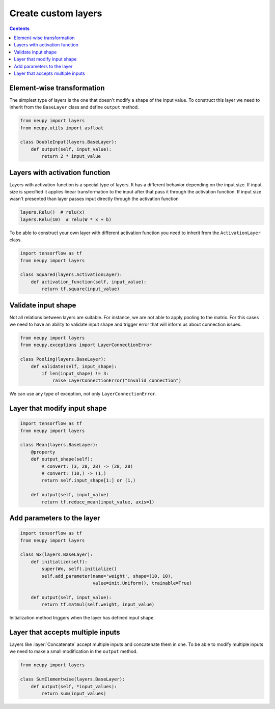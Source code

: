 Create custom layers
====================

.. contents::

Element-wise transformation
---------------------------

The simplest type of layers is the one that doesn't modify a shape of the input value. To construct this layer we need to inherit from the ``BaseLayer`` class and define ``output`` method.

.. code-block:: python

    from neupy import layers
    from neupy.utils import asfloat

    class DoubleInput(layers.BaseLayer):
        def output(self, input_value):
            return 2 * input_value

Layers with activation function
-------------------------------

Layers with activation function is a special type of layers. It has a different behavior depending on the input size. If input size is specified it applies linear transformation to the input after that pass it through the activation function. If input size wasn't presented than layer passes input directly through the activation function

.. code-block:: python

    layers.Relu()  # relu(x)
    layers.Relu(10)  # relu(W * x + b)

To be able to construct your own layer with different activation function you need to inherit from the ``ActivationLayer`` class.

.. code-block:: python

    import tensorflow as tf
    from neupy import layers

    class Squared(layers.ActivationLayer):
        def activation_function(self, input_value):
            return tf.square(input_value)

Validate input shape
--------------------

Not all relations between layers are suitable. For instance, we are not able to apply pooling to the matrix. For this cases we need to have an ability to validate input shape and trigger error that will inform us about connection issues.

.. code-block:: python

    from neupy import layers
    from neupy.exceptions import LayerConnectionError

    class Pooling(layers.BaseLayer):
        def validate(self, input_shape):
            if len(input_shape) != 3:
                raise LayerConnectionError("Invalid connection")

We can use any type of exception, not only ``LayerConnectionError``.

Layer that modify input shape
-----------------------------

.. code-block:: python

    import tensorflow as tf
    from neupy import layers

    class Mean(layers.BaseLayer):
        @property
        def output_shape(self):
            # convert: (3, 28, 28) -> (28, 28)
            # convert: (10,) -> (1,)
            return self.input_shape[1:] or (1,)

        def output(self, input_value)
            return tf.reduce_mean(input_value, axis=1)

Add parameters to the layer
---------------------------

.. code-block:: python

    import tensorflow as tf
    from neupy import layers

    class Wx(layers.BaseLayer):
        def initialize(self):
            super(Wx, self).initialize()
            self.add_parameter(name='weight', shape=(10, 10),
                               value=init.Uniform(), trainable=True)

        def output(self, input_value):
            return tf.matmul(self.weight, input_value)

Initialization method triggers when the layer has defined input shape.

Layer that accepts multiple inputs
----------------------------------

Layers like :layer:`Concatenate` accept multiple inputs and concatenate them in one. To be able to modify multiple inputs we need to make a small modification in the ``output`` method.

.. code-block:: python

    from neupy import layers

    class SumElementwise(layers.BaseLayer):
        def output(self, *input_values):
            return sum(input_values)
